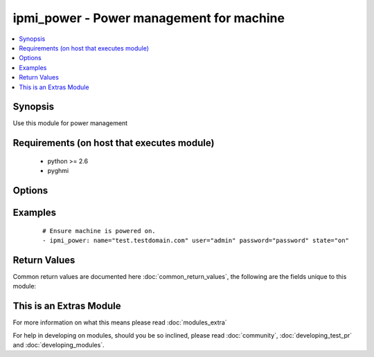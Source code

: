.. _ipmi_power:


ipmi_power - Power management for machine
+++++++++++++++++++++++++++++++++++++++++

.. versionadded:: 2.2


.. contents::
   :local:
   :depth: 1


Synopsis
--------

Use this module for power management


Requirements (on host that executes module)
-------------------------------------------

  * python >= 2.6
  * pyghmi


Options
-------

.. raw:: html

    <table border=1 cellpadding=4>
    <tr>
    <th class="head">parameter</th>
    <th class="head">required</th>
    <th class="head">default</th>
    <th class="head">choices</th>
    <th class="head">comments</th>
    </tr>
            <tr>
    <td>name<br/><div style="font-size: small;"></div></td>
    <td>yes</td>
    <td></td>
        <td><ul></ul></td>
        <td><div>Hostname or ip address of the BMC.</div></td></tr>
            <tr>
    <td>password<br/><div style="font-size: small;"></div></td>
    <td>yes</td>
    <td></td>
        <td><ul></ul></td>
        <td><div>Password to connect to the BMC.</div></td></tr>
            <tr>
    <td>port<br/><div style="font-size: small;"></div></td>
    <td>no</td>
    <td>623</td>
        <td><ul></ul></td>
        <td><div>Remote RMCP port.</div></td></tr>
            <tr>
    <td>state<br/><div style="font-size: small;"></div></td>
    <td>yes</td>
    <td></td>
        <td><ul><li>on -- Request system turn on</li><li>off -- Request system turn off without waiting for OS to shutdown</li><li>shutdown -- Have system request OS proper shutdown</li><li>reset -- Request system reset without waiting for OS</li><li>boot -- If system is off, then 'on', else 'reset'</li></ul></td>
        <td><div>Whether to ensure that the machine in desired state.</div></td></tr>
            <tr>
    <td>timeout<br/><div style="font-size: small;"></div></td>
    <td>no</td>
    <td>300</td>
        <td><ul></ul></td>
        <td><div>Maximum number of seconds before interrupt request.</div></td></tr>
            <tr>
    <td>user<br/><div style="font-size: small;"></div></td>
    <td>yes</td>
    <td></td>
        <td><ul></ul></td>
        <td><div>Username to use to connect to the BMC.</div></td></tr>
        </table>
    </br>



Examples
--------

 ::

    # Ensure machine is powered on.
    - ipmi_power: name="test.testdomain.com" user="admin" password="password" state="on"

Return Values
-------------

Common return values are documented here :doc:`common_return_values`, the following are the fields unique to this module:

.. raw:: html

    <table border=1 cellpadding=4>
    <tr>
    <th class="head">name</th>
    <th class="head">description</th>
    <th class="head">returned</th>
    <th class="head">type</th>
    <th class="head">sample</th>
    </tr>

        <tr>
        <td> powerstate </td>
        <td> The current power state of the machine. </td>
        <td align=center> success </td>
        <td align=center> string </td>
        <td align=center> True </td>
    </tr>
        
    </table>
    </br></br>



    
This is an Extras Module
------------------------

For more information on what this means please read :doc:`modules_extra`

    
For help in developing on modules, should you be so inclined, please read :doc:`community`, :doc:`developing_test_pr` and :doc:`developing_modules`.


